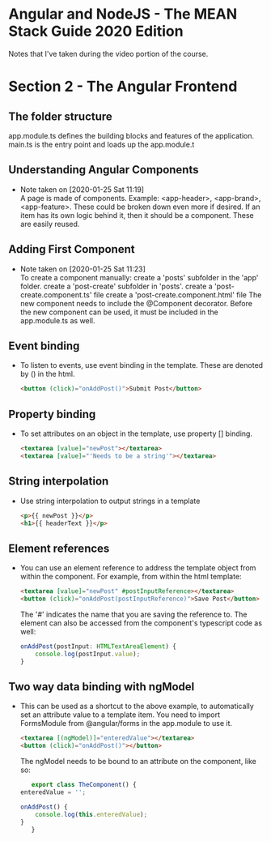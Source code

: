 * Angular and NodeJS - The MEAN Stack Guide 2020 Edition
  Notes that I've taken during the video portion of the course.

* Section 2 - The Angular Frontend
** The folder structure
   app.module.ts defines the building blocks and features of the application.
   main.ts is the entry point and loads up the app.module.t
** Understanding Angular Components
   - Note taken on [2020-01-25 Sat 11:19] \\
     A page is made of components.
     Example: <app-header>, <app-brand>, <app-feature>.
     These could be broken down even more if desired. If an item has its own logic behind it, then it should be a component. These are easily reused.
** Adding First Component
   - Note taken on [2020-01-25 Sat 11:23] \\
     To create a component manually:
       create a 'posts' subfolder in the 'app' folder.
       create a 'post-create' subfolder in 'posts'.
       create a 'post-create.component.ts' file
       create a 'post-create.component.html' file
       The new component needs to include the @Component decorator.
       Before the new component can be used, it must be included in the app.module.ts as well.
** Event binding
   - To listen to events, use event binding in the template. These are denoted by () in the html.
     #+begin_src html
<button (click)="onAddPost()">Submit Post</button>
     #+end_src
** Property binding
   - To set attributes on an object in the template, use property [] binding.
     #+begin_src html
<textarea [value]="newPost"></textarea>
<textarea [value]="'Needs to be a string'"></textarea>
     #+end_src
** String interpolation
   - Use string interpolation to output strings in a template
     #+begin_src html
<p>{{ newPost }}</p>
<h1>{{ headerText }}</p>
     #+end_src
** Element references
   - You can use an element reference to address the template object from within the component.
     For example, from within the html template:
     #+begin_src html
<textarea [value]="newPost" #postInputReference></textarea>
<button (click)="onAddPost(postInputReference)">Save Post</button>
     #+end_src
     The '#' indicates the name that you are saving the reference to.
     The element can also be accessed from the component's typescript code as well:
     #+begin_src typescript
       onAddPost(postInput: HTMLTextAreaElement) {
           console.log(postInput.value);
       }
     #+end_src
** Two way data binding with ngModel
   - This can be used as a shortcut to the above example, to automatically set an attribute value to a template item.
     You need to import FormsModule from @angular/forms in the app.module to use it.
     #+begin_src html
<textarea [(ngModel)]="enteredValue"></textarea>
<button (click)="onAddPost()"></button>
     #+end_src
     The ngModel needs to be bound to an attribute on the component, like so:
     #+begin_src typescript
             export class TheComponent() {
          enteredValue = '';

          onAddPost() {
              console.log(this.enteredValue);
          }
             }
     #+end_src
